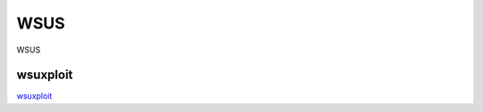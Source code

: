 WSUS
===========================

WSUS


wsuxploit
-----------------

`wsuxploit`_

.. _wsuxploit: https://github.com/pimps/wsuxploit



